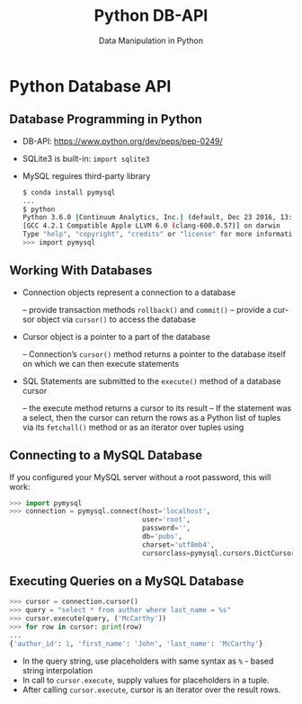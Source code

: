 #+TITLE: Python DB-API
#+AUTHOR: Data Manipulation in Python
#+EMAIL:
#+DATE:
#+DESCRIPTION:
#+KEYWORDS:
#+LANGUAGE:  en
#+OPTIONS: H:2 toc:nil num:t
#+BEAMER_FRAME_LEVEL: 2
#+COLUMNS: %40ITEM %10BEAMER_env(Env) %9BEAMER_envargs(Env Args) %4BEAMER_col(Col) %10BEAMER_extra(Extra)
#+LaTeX_CLASS: beamer
#+LaTeX_CLASS_OPTIONS: [smaller]
#+LaTeX_HEADER: \usepackage{verbatim, multicol, tabularx,}
#+LaTeX_HEADER: \usepackage{amsmath,amsthm, amssymb, latexsym, listings, qtree}
#+LaTeX_HEADER: \lstset{frame=tb, aboveskip=1mm, belowskip=0mm, showstringspaces=false, columns=flexible, basicstyle={\scriptsize\ttfamily}, numbers=left, frame=single, breaklines=true, breakatwhitespace=true}
#+LaTeX_HEADER: \setbeamertemplate{footline}[frame number]
#+LaTeX_HEADER: \hypersetup{colorlinks=true,urlcolor=blue}
#+LaTeX_HEADER: \logo{\includegraphics[height=.75cm]{GeorgiaTechLogo-black-gold.png}}

* Python Database API

** Database Programming in Python

- DB-API: [[https://www.python.org/dev/peps/pep-0249/][https://www.python.org/dev/peps/pep-0249/]]
- SQLite3 is built-in: ~import sqlite3~
- MySQL reguires third-party library

  #+BEGIN_SRC sh
  $ conda install pymysql
  ...
  $ python
  Python 3.6.0 |Continuum Analytics, Inc.| (default, Dec 23 2016, 13:19:00)
  [GCC 4.2.1 Compatible Apple LLVM 6.0 (clang-600.0.57)] on darwin
  Type "help", "copyright", "credits" or "license" for more information.
  >>> import pymysql
  #+END_SRC

** Working With Databases

- Connection objects represent a connection to a database

  – provide transaction methods ~rollback()~ and ~commit()~
  – provide a cursor object via ~cursor()~ to access the database

- Cursor object is a pointer to a part of the database

  – Connection’s ~cursor()~ method returns a pointer to the database itself on which we can then execute statements

- SQL Statements are submitted to the ~execute()~ method of a database cursor

  – the execute method returns a cursor to its result
  – If the statement was a select, then the cursor can return the rows as a Python list of tuples via its ~fetchall()~ method or as an iterator over tuples using

** Connecting to a MySQL Database

If you configured your MySQL server without a root password, this will work:

#+BEGIN_SRC python
>>> import pymysql
>>> connection = pymysql.connect(host='localhost',
                                 user='root',
                                 password='',
                                 db='pubs',
                                 charset='utf8mb4',
                                 cursorclass=pymysql.cursors.DictCursor)
#+END_SRC

** Executing Queries on a MySQL Database

#+BEGIN_SRC python
>>> cursor = connection.cursor()
>>> query = "select * from author where last_name = %s"
>>> cursor.execute(query, ('McCarthy'))
>>> for row in cursor: print(row)
...
{'author_id': 1, 'first_name': 'John', 'last_name': 'McCarthy'}
#+END_SRC

- In the query string, use placeholders with same syntax as ~%~ - based string interpolation
- In call to ~cursor.execute~, supply values for placeholders in a tuple.
- After calling ~cursor.execute~, cursor is an iterator over the result rows.
